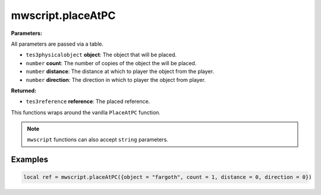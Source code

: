 
mwscript.placeAtPC
====================================================================================================

**Parameters:**

All parameters are passed via a table.

- ``tes3physicalobject`` **object**: The object that will be placed.
- ``number`` **count**: The number of copies of the object the will be placed.
- ``number`` **distance**: The distance at which to player the object from the player.
- ``number`` **direction**: The direction in which to player the object from player.

**Returned:**

- ``tes3reference`` **reference**: The placed reference.


This functions wraps around the vanilla ``PlaceAtPC`` function.

.. note:: ``mwscript`` functions can also accept ``string`` parameters.

Examples
----------------------------------------------------------------------------------------------------

.. code-block:: lua

    local ref = mwscript.placeAtPC({object = "fargoth", count = 1, distance = 0, direction = 0})
